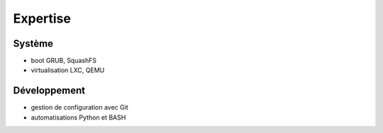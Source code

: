 Expertise
=========

Système
-------

* boot GRUB, SquashFS
* virtualisation LXC, QEMU

Développement
-------------

* gestion de configuration avec Git
* automatisations Python et BASH
